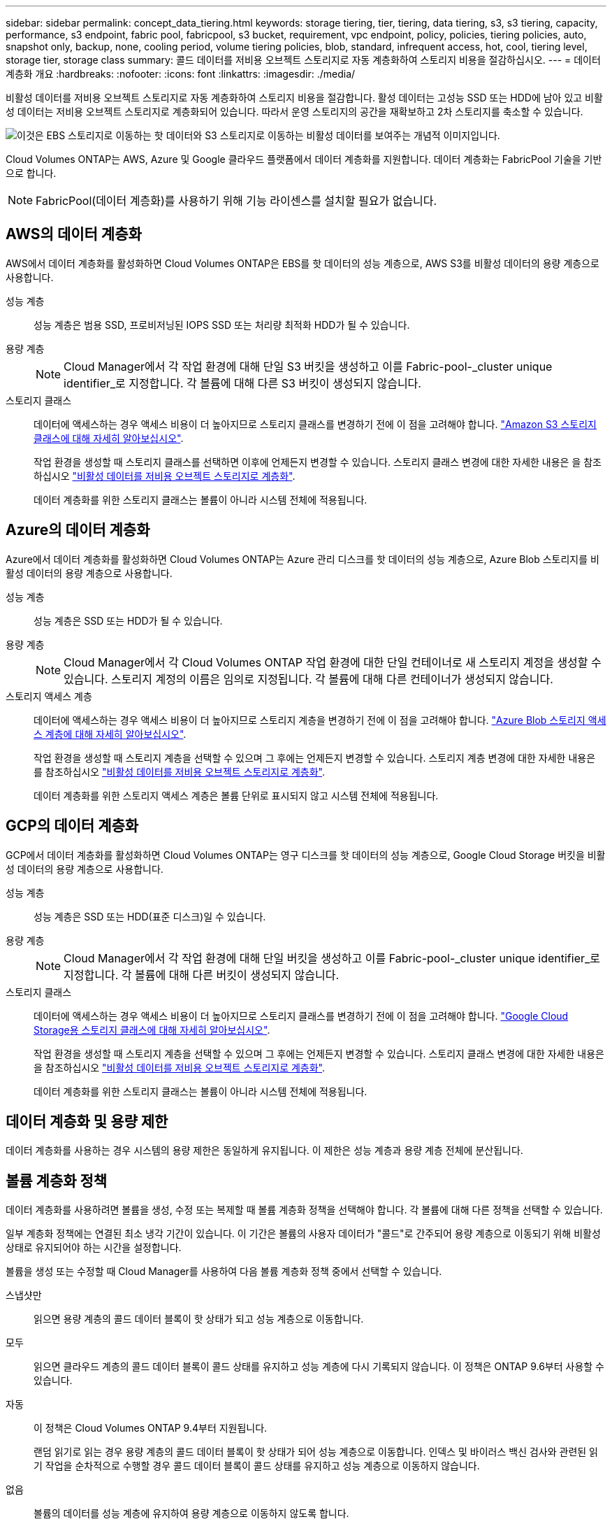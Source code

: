 ---
sidebar: sidebar 
permalink: concept_data_tiering.html 
keywords: storage tiering, tier, tiering, data tiering, s3, s3 tiering, capacity, performance, s3 endpoint, fabric pool, fabricpool, s3 bucket, requirement, vpc endpoint, policy, policies, tiering policies, auto, snapshot only, backup, none, cooling period, volume tiering policies, blob, standard, infrequent access, hot, cool, tiering level, storage tier, storage class 
summary: 콜드 데이터를 저비용 오브젝트 스토리지로 자동 계층화하여 스토리지 비용을 절감하십시오. 
---
= 데이터 계층화 개요
:hardbreaks:
:nofooter: 
:icons: font
:linkattrs: 
:imagesdir: ./media/


[role="lead"]
비활성 데이터를 저비용 오브젝트 스토리지로 자동 계층화하여 스토리지 비용을 절감합니다. 활성 데이터는 고성능 SSD 또는 HDD에 남아 있고 비활성 데이터는 저비용 오브젝트 스토리지로 계층화되어 있습니다. 따라서 운영 스토리지의 공간을 재확보하고 2차 스토리지를 축소할 수 있습니다.

image:diagram_data_tiering.png["이것은 EBS 스토리지로 이동하는 핫 데이터와 S3 스토리지로 이동하는 비활성 데이터를 보여주는 개념적 이미지입니다."]

Cloud Volumes ONTAP는 AWS, Azure 및 Google 클라우드 플랫폼에서 데이터 계층화를 지원합니다. 데이터 계층화는 FabricPool 기술을 기반으로 합니다.


NOTE: FabricPool(데이터 계층화)를 사용하기 위해 기능 라이센스를 설치할 필요가 없습니다.



== AWS의 데이터 계층화

AWS에서 데이터 계층화를 활성화하면 Cloud Volumes ONTAP은 EBS를 핫 데이터의 성능 계층으로, AWS S3를 비활성 데이터의 용량 계층으로 사용합니다.

성능 계층:: 성능 계층은 범용 SSD, 프로비저닝된 IOPS SSD 또는 처리량 최적화 HDD가 될 수 있습니다.
용량 계층::
+
--

NOTE: Cloud Manager에서 각 작업 환경에 대해 단일 S3 버킷을 생성하고 이를 Fabric-pool-_cluster unique identifier_로 지정합니다. 각 볼륨에 대해 다른 S3 버킷이 생성되지 않습니다.

--
스토리지 클래스::
+
--
데이터에 액세스하는 경우 액세스 비용이 더 높아지므로 스토리지 클래스를 변경하기 전에 이 점을 고려해야 합니다. https://aws.amazon.com/s3/storage-classes["Amazon S3 스토리지 클래스에 대해 자세히 알아보십시오"^].

작업 환경을 생성할 때 스토리지 클래스를 선택하면 이후에 언제든지 변경할 수 있습니다. 스토리지 클래스 변경에 대한 자세한 내용은 을 참조하십시오 link:task_tiering.html["비활성 데이터를 저비용 오브젝트 스토리지로 계층화"].

데이터 계층화를 위한 스토리지 클래스는 볼륨이 아니라 시스템 전체에 적용됩니다.

--




== Azure의 데이터 계층화

Azure에서 데이터 계층화를 활성화하면 Cloud Volumes ONTAP는 Azure 관리 디스크를 핫 데이터의 성능 계층으로, Azure Blob 스토리지를 비활성 데이터의 용량 계층으로 사용합니다.

성능 계층:: 성능 계층은 SSD 또는 HDD가 될 수 있습니다.
용량 계층::
+
--

NOTE: Cloud Manager에서 각 Cloud Volumes ONTAP 작업 환경에 대한 단일 컨테이너로 새 스토리지 계정을 생성할 수 있습니다. 스토리지 계정의 이름은 임의로 지정됩니다. 각 볼륨에 대해 다른 컨테이너가 생성되지 않습니다.

--
스토리지 액세스 계층::
+
--
데이터에 액세스하는 경우 액세스 비용이 더 높아지므로 스토리지 계층을 변경하기 전에 이 점을 고려해야 합니다. https://docs.microsoft.com/en-us/azure/storage/blobs/storage-blob-storage-tiers["Azure Blob 스토리지 액세스 계층에 대해 자세히 알아보십시오"^].

작업 환경을 생성할 때 스토리지 계층을 선택할 수 있으며 그 후에는 언제든지 변경할 수 있습니다. 스토리지 계층 변경에 대한 자세한 내용은 를 참조하십시오 link:task_tiering.html["비활성 데이터를 저비용 오브젝트 스토리지로 계층화"].

데이터 계층화를 위한 스토리지 액세스 계층은 볼륨 단위로 표시되지 않고 시스템 전체에 적용됩니다.

--




== GCP의 데이터 계층화

GCP에서 데이터 계층화를 활성화하면 Cloud Volumes ONTAP는 영구 디스크를 핫 데이터의 성능 계층으로, Google Cloud Storage 버킷을 비활성 데이터의 용량 계층으로 사용합니다.

성능 계층:: 성능 계층은 SSD 또는 HDD(표준 디스크)일 수 있습니다.
용량 계층::
+
--

NOTE: Cloud Manager에서 각 작업 환경에 대해 단일 버킷을 생성하고 이를 Fabric-pool-_cluster unique identifier_로 지정합니다. 각 볼륨에 대해 다른 버킷이 생성되지 않습니다.

--
스토리지 클래스::
+
--
데이터에 액세스하는 경우 액세스 비용이 더 높아지므로 스토리지 클래스를 변경하기 전에 이 점을 고려해야 합니다. https://cloud.google.com/storage/docs/storage-classes["Google Cloud Storage용 스토리지 클래스에 대해 자세히 알아보십시오"^].

작업 환경을 생성할 때 스토리지 계층을 선택할 수 있으며 그 후에는 언제든지 변경할 수 있습니다. 스토리지 클래스 변경에 대한 자세한 내용은 을 참조하십시오 link:task_tiering.html["비활성 데이터를 저비용 오브젝트 스토리지로 계층화"].

데이터 계층화를 위한 스토리지 클래스는 볼륨이 아니라 시스템 전체에 적용됩니다.

--




== 데이터 계층화 및 용량 제한

데이터 계층화를 사용하는 경우 시스템의 용량 제한은 동일하게 유지됩니다. 이 제한은 성능 계층과 용량 계층 전체에 분산됩니다.



== 볼륨 계층화 정책

데이터 계층화를 사용하려면 볼륨을 생성, 수정 또는 복제할 때 볼륨 계층화 정책을 선택해야 합니다. 각 볼륨에 대해 다른 정책을 선택할 수 있습니다.

일부 계층화 정책에는 연결된 최소 냉각 기간이 있습니다. 이 기간은 볼륨의 사용자 데이터가 "콜드"로 간주되어 용량 계층으로 이동되기 위해 비활성 상태로 유지되어야 하는 시간을 설정합니다.

볼륨을 생성 또는 수정할 때 Cloud Manager를 사용하여 다음 볼륨 계층화 정책 중에서 선택할 수 있습니다.

스냅샷만::
+
--
읽으면 용량 계층의 콜드 데이터 블록이 핫 상태가 되고 성능 계층으로 이동합니다.

--
모두::
+
--
읽으면 클라우드 계층의 콜드 데이터 블록이 콜드 상태를 유지하고 성능 계층에 다시 기록되지 않습니다. 이 정책은 ONTAP 9.6부터 사용할 수 있습니다.

--
자동::
+
--
이 정책은 Cloud Volumes ONTAP 9.4부터 지원됩니다.

랜덤 읽기로 읽는 경우 용량 계층의 콜드 데이터 블록이 핫 상태가 되어 성능 계층으로 이동합니다. 인덱스 및 바이러스 백신 검사와 관련된 읽기 작업을 순차적으로 수행할 경우 콜드 데이터 블록이 콜드 상태를 유지하고 성능 계층으로 이동하지 않습니다.

--
없음:: 볼륨의 데이터를 성능 계층에 유지하여 용량 계층으로 이동하지 않도록 합니다.


볼륨을 복제할 때 데이터를 오브젝트 스토리지에 계층화할지 여부를 선택할 수 있습니다. 이 경우 Cloud Manager는 데이터 보호 볼륨에 * 백업 * 정책을 적용합니다. Cloud Volumes ONTAP 9.6부터 * All * 계층화 정책은 백업 정책을 대체합니다.



=== Cloud Volumes ONTAP를 끄면 냉각 기간에 영향을 줍니다

데이터 블록은 냉각 스캔을 통해 냉각됩니다. 이 과정에서 사용되지 않은 블록은 블록 온도를 다음으로 낮은 값으로 이동(냉각)했습니다. 기본 냉각 시간은 볼륨 계층화 정책에 따라 달라집니다.

* 자동: 31일
* 스냅샷 전용: 2일


냉각 스캔이 작동하려면 Cloud Volumes ONTAP가 실행 중이어야 합니다. Cloud Volumes ONTAP가 꺼져 있으면 냉각도 중지됩니다. 따라서 냉각 시간이 길어질 수 있습니다.



== 데이터 계층화 설정

지원되는 구성의 지침과 목록은 를 참조하십시오 link:task_tiering.html["비활성 데이터를 저비용 오브젝트 스토리지로 계층화"].
